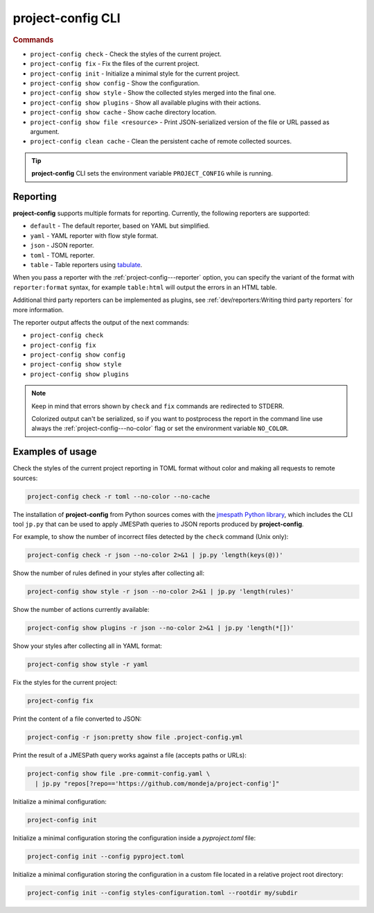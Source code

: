 
******************
project-config CLI
******************

.. sphinx_argparse_cli::
   :module: project_config.__main__
   :func: build_main_parser
   :prog: project-config
   :title:

..
   FIXME: the optional arguments group is not added to toctree,
          see https://github.com/tox-dev/sphinx-argparse-cli/issues/48

.. rubric:: Commands

* ``project-config check`` - Check the styles of the current project.
* ``project-config fix`` - Fix the files of the current project.
* ``project-config init`` - Initialize a minimal style for the current project.
* ``project-config show config`` - Show the configuration.
* ``project-config show style`` - Show the collected styles merged into the final one.
* ``project-config show plugins`` - Show all available plugins with their actions.
* ``project-config show cache`` - Show cache directory location.
* ``project-config show file <resource>`` - Print JSON-serialized version of the file or URL passed as argument.
* ``project-config clean cache`` - Clean the persistent cache of remote collected sources.

.. tip::

   **project-config** CLI sets the environment variable ``PROJECT_CONFIG`` while
   is running.

..
   .. sphinx_argparse_cli::
      :module: project_config.__main__
      :func: _build_main_parser
      :prog: project-config

      ..
         FIXME: see https://github.com/tox-dev/sphinx-argparse-cli/issues/47

      ***********************************
      project-config positional arguments
      ***********************************

      * ``project-config check`` Check the styles of the current project.
      * ``project-config show config`` Show the configuration.
      * ``project-config show style`` Show the collected styles merged into the final one.
      * ``project-config show cache`` Show cache directory location.
      * ``project-config clean cache`` Clean the persistent cache of remote collected sources.

Reporting
=========

**project-config** supports multiple formats for reporting. Currently,
the following reporters are supported:

* ``default`` - The default reporter, based on YAML but simplified.
* ``yaml`` - YAML reporter with flow style format.
* ``json`` - JSON reporter.
* ``toml`` - TOML reporter.
* ``table`` - Table reporters using `tabulate`_.

.. _tabulate: https://github.com/astanin/python-tabulate

When you pass a reporter with the :ref:`project-config---reporter` option, you
can specify the variant of the format with ``reporter:format``  syntax, for
example ``table:html`` will output the errors in an HTML table.

Additional third party reporters can be implemented as plugins,
see :ref:`dev/reporters:Writing third party reporters` for more information.

The reporter output affects the output of the next commands:

* ``project-config check``
* ``project-config fix``
* ``project-config show config``
* ``project-config show style``
* ``project-config show plugins``

.. note::

   Keep in mind that errors shown by ``check`` and ``fix`` commands are redirected
   to STDERR.

   Colorized output can't be serialized, so if you want to postprocess the report
   in the command line use always the :ref:`project-config---no-color` flag or set
   the environment variable ``NO_COLOR``.

Examples of usage
=================

Check the styles of the current project reporting in TOML format without
color and making all requests to remote sources:

.. code-block:: sh

   project-config check -r toml --no-color --no-cache

The installation of **project-config** from Python sources comes with
the `jmespath Python library`_, which includes the CLI tool ``jp.py``
that can be used to apply JMESPath queries to JSON reports produced by
**project-config**.

For example, to show the number of incorrect files detected by the
``check`` command (Unix only):

.. code-block:: sh

   project-config check -r json --no-color 2>&1 | jp.py 'length(keys(@))'

Show the number of rules defined in your styles after collecting all:

.. code-block:: sh

   project-config show style -r json --no-color 2>&1 | jp.py 'length(rules)'

Show the number of actions currently available:

.. code-block:: sh

   project-config show plugins -r json --no-color 2>&1 | jp.py 'length(*[])'

Show your styles after collecting all in YAML format:

.. code-block:: sh

   project-config show style -r yaml

Fix the styles for the current project:

.. code-block:: sh

   project-config fix

Print the content of a file converted to JSON:

.. code-block:: sh

   project-config -r json:pretty show file .project-config.yml

Print the result of a JMESPath query works against a file (accepts paths or URLs):

.. code-block:: sh

   project-config show file .pre-commit-config.yaml \
     | jp.py "repos[?repo=='https://github.com/mondeja/project-config']"

Initialize a minimal configuration:

.. code-block:: sh

   project-config init

Initialize a minimal configuration storing the configuration inside a `pyproject.toml` file:

.. code-block:: sh

   project-config init --config pyproject.toml

Initialize a minimal configuration storing the configuration in a custom file located
in a relative project root directory:

.. code-block:: sh

   project-config init --config styles-configuration.toml --rootdir my/subdir

.. _jmespath Python library: https://pypi.org/project/jmespath/
